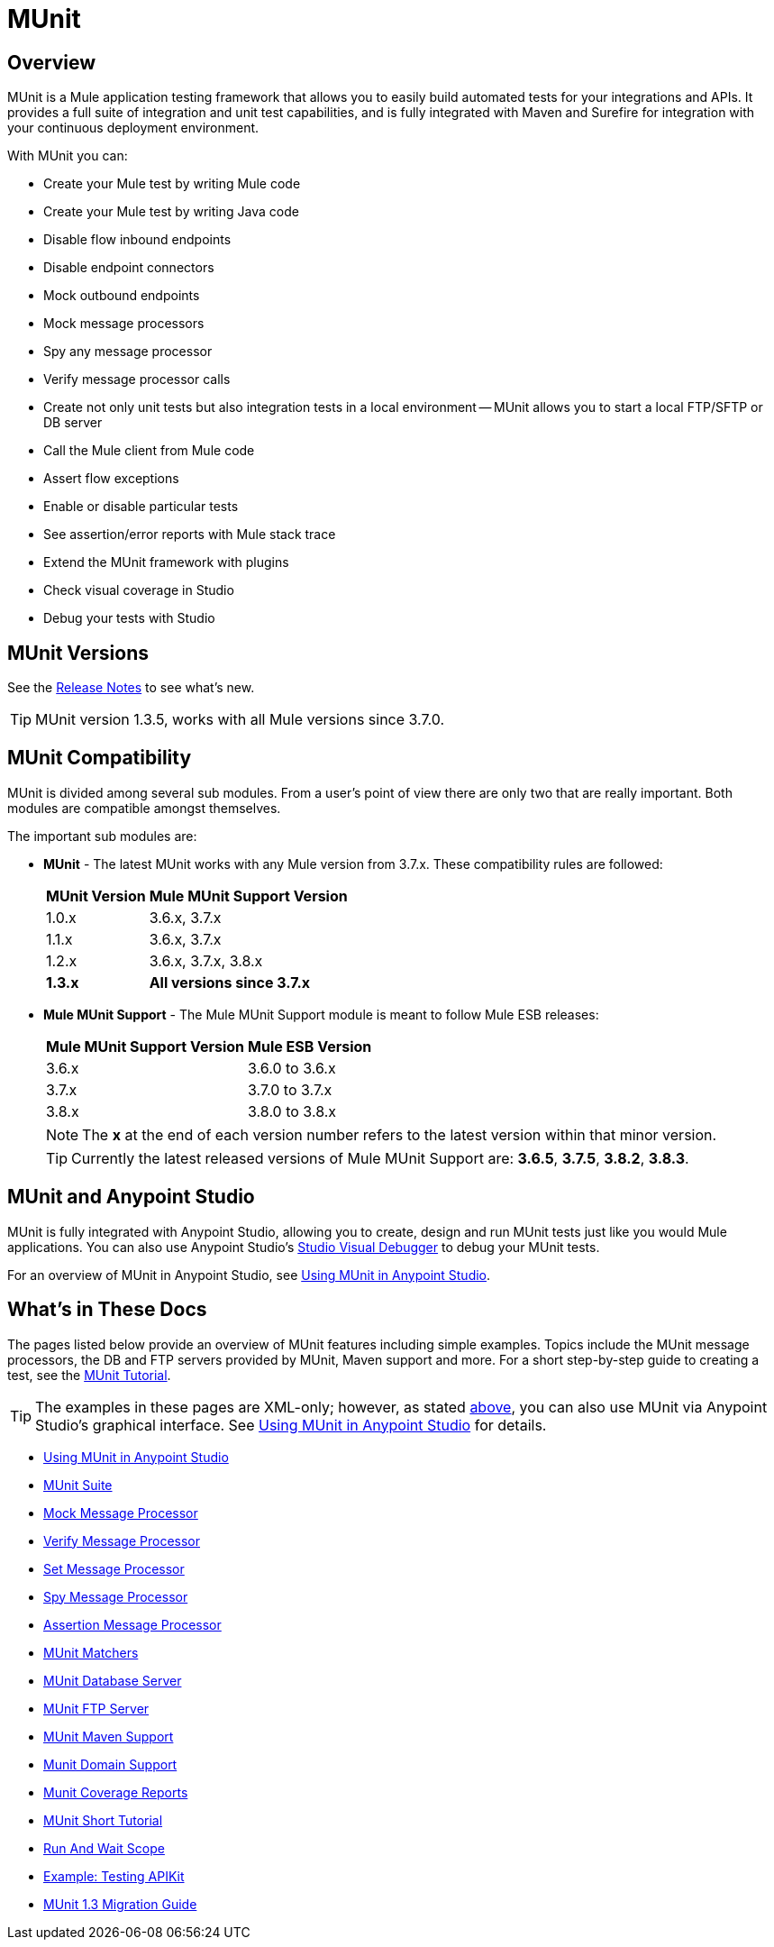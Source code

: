 = MUnit
:version-info: 3.7.0 and newer
:keywords: munit, testing, unit testing

== Overview

MUnit is a Mule application testing framework that allows you to easily build automated tests for your integrations and APIs. It provides a full suite of integration and unit test capabilities, and is fully integrated with Maven and Surefire for integration with your continuous deployment environment.

With MUnit you can:

* Create your Mule test by writing Mule code
* Create your Mule test by writing Java code
* Disable flow inbound endpoints
* Disable endpoint connectors
* Mock outbound endpoints
* Mock message processors
* Spy any message processor
* Verify message processor calls
* Create not only unit tests but also integration tests in a local environment -- MUnit allows you to start a local FTP/SFTP or DB server
* Call the Mule client from Mule code
* Assert flow exceptions
* Enable or disable particular tests
* See assertion/error reports with Mule stack trace
* Extend the MUnit framework with plugins
* Check visual coverage in Studio
* Debug your tests with Studio

== MUnit Versions

See the link:/release-notes/munit-1.3.5-release-notes[Release Notes] to see what's new.

TIP: MUnit version 1.3.5, works with all Mule versions since 3.7.0.

== MUnit Compatibility

MUnit is divided among several sub modules. From a user's point of view there are only two that are really important. Both modules are compatible amongst themselves.

The important sub modules are:

* *MUnit* - The latest MUnit works with any Mule version from 3.7.x. These
compatibility rules are followed:
+
[%header%autowidth.spread]
|===
|MUnit Version |Mule MUnit Support Version
|1.0.x |3.6.x, 3.7.x
|1.1.x |3.6.x, 3.7.x
|1.2.x |3.6.x, 3.7.x, 3.8.x
|*1.3.x* |*All versions since 3.7.x*
|===
* *Mule MUnit Support* - The Mule MUnit Support module is meant to follow Mule ESB releases:
+
[%header%autowidth.spread]
|===
|Mule MUnit Support Version |Mule ESB Version
|3.6.x |3.6.0 to 3.6.x
|3.7.x |3.7.0 to 3.7.x
|3.8.x |3.8.0 to 3.8.x
|===
+
NOTE: The *x* at the end of each version number refers to the latest version within that minor version.
+
TIP: Currently the latest released versions of Mule MUnit Support are:  *3.6.5*, *3.7.5*, *3.8.2*, *3.8.3*.


[[studio]]
== MUnit and Anypoint Studio

MUnit is fully integrated with Anypoint Studio, allowing you to create, design and run MUnit tests just like you would Mule applications. You can also use Anypoint Studio's link:/anypoint-studio/v/5/studio-visual-debugger[Studio Visual Debugger] to debug your MUnit tests.

For an overview of MUnit in Anypoint Studio, see link:/munit/v/1.3/using-munit-in-anypoint-studio[Using MUnit in Anypoint Studio].

== What's in These Docs

The pages listed below provide an overview of MUnit features including simple examples. Topics include the MUnit message processors, the DB and FTP servers provided by MUnit, Maven support and more. For a short step-by-step guide to creating a test, see the link:/munit/v/1.3/munit-short-tutorial[MUnit Tutorial].

TIP: The examples in these pages are XML-only; however, as stated <<studio,above>>, you can also use MUnit via Anypoint Studio's graphical interface. See link:/munit/v/1.3/using-munit-in-anypoint-studio[Using MUnit in Anypoint Studio] for details.

* link:/munit/v/1.3/using-munit-in-anypoint-studio[Using MUnit in Anypoint Studio]
* link:/munit/v/1.3/munit-suite[MUnit Suite]
* link:/munit/v/1.3/mock-message-processor[Mock Message Processor]
* link:/munit/v/1.3/verify-message-processor[Verify Message Processor]
* link:/munit/v/1.3/set-message-processor[Set Message Processor]
* link:/munit/v/1.3/spy-message-processor[Spy Message Processor]
* link:/munit/v/1.3/assertion-message-processor[Assertion Message Processor]
* link:/munit/v/1.3/munit-matchers[MUnit Matchers]
* link:/munit/v/1.3/munit-database-server[MUnit Database Server]
* link:/munit/v/1.3/munit-ftp-server[MUnit FTP Server]
* link:/munit/v/1.3/munit-maven-support[MUnit Maven Support]
* link:/munit/v/1.3/munit-domain-support[Munit Domain Support]
* link:/munit/v/1.3/munit-coverage-report[Munit Coverage Reports]
* link:/munit/v/1.3/munit-short-tutorial[MUnit Short Tutorial]
* link:/munit/v/1.3/run-and-wait-scope[Run And Wait Scope]
* link:/munit/v/1.3/example-testing-apikit[Example: Testing APIKit]
* link:/munit/v/1.3/munit-1.3-migration-guide[MUnit 1.3 Migration Guide]
